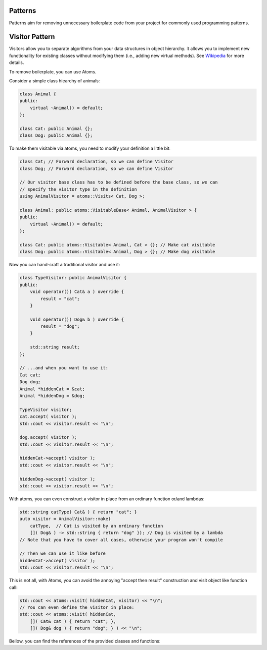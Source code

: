 Patterns
========

Patterns aim for removing unnecessary boilerplate code from your project for
commonly used programming patterns.

Visitor Pattern
===============

Visitors allow you to separate algorithms from your data structures in object
hierarchy. It allows you to implement new functionality for existing classes
without modifying them (i.e., adding new virtual methods). See `Wikipedia
<https://en.wikipedia.org/wiki/Visitor_pattern>`_ for more details.

To remove boilerplate, you can use Atoms.

Consider a simple class hiearchy of animals:

.. code-block:: cpp

    class Animal {
    public:
        virtual ~Animal() = default;
    };

    class Cat: public Animal {};
    class Dog: public Animal {};

To make them visitable via atoms, you need to modify your definition a little
bit:

.. code-block:: cpp

    class Cat; // Forward declaration, so we can define Visitor
    class Dog; // Forward declaration, so we can define Visitor

    // Our visitor base class has to be defined before the base class, so we can
    // specify the visitor type in the definition
    using AnimalVisitor = atoms::Visits< Cat, Dog >;

    class Animal: public atoms::VisitableBase< Animal, AnimalVisitor > {
    public:
        virtual ~Animal() = default;
    };

    class Cat: public atoms::Visitable< Animal, Cat > {}; // Make cat visitable
    class Dog: public atoms::Visitable< Animal, Dog > {}; // Make dog visitable

Now you can hand-craft a traditional visitor and use it:

.. code-block:: cpp

    class TypeVisitor: public AnimalVisitor {
    public:
        void operator()( Cat& a ) override {
            result = "cat";
        }

        void operator()( Dog& b ) override {
            result = "dog";
        }

        std::string result;
    };

    // ...and when you want to use it:
    Cat cat;
    Dog dog;
    Animal *hiddenCat = &cat;
    Animal *hiddenDog = &dog;

    TypeVisitor visitor;
    cat.accept( visitor );
    std::cout << visitor.result << "\n";

    dog.accept( visitor );
    std::cout << visitor.result << "\n";

    hiddenCat->accept( visitor );
    std::cout << visitor.result << "\n";

    hiddenDog->accept( visitor );
    std::cout << visitor.result << "\n";

With atoms, you can even construct a visitor in place from an ordinary function
or/and lambdas:

.. code-block:: cpp

    std::string catType( Cat& ) { return "cat"; }
    auto visitor = AnimalVisitor::make(
        catType,  // Cat is visited by an ordinary function
        []( Dog& ) -> std::string { return "dog" }); // Dog is visited by a lambda
    // Note that you have to cover all cases, otherwise your program won't compile

    // Then we can use it like before
    hiddenCat->accept( visitor );
    std::cout << visitor.result << "\n";

This is not all, with Atoms, you can avoid the annoying "accept then result"
construction and visit object like function call:

.. code-block:: cpp

    std::cout << atoms::visit( hiddenCat, visitor) << "\n";
    // You can even define the visitor in place:
    std::cout << atoms::visit( hiddenCat,
        []( Cat& cat ) { return "cat"; },
        []( Dog& dog ) { return "dog"; } ) << "\n";

Bellow, you can find the references of the provided classes and functions:

.. doxygenstruct:: atoms::Visits
    :project: lib

.. doxygenstruct:: atoms::VisitableBase
    :project: lib

.. doxygenstruct:: atoms::Visitable
    :project: lib

.. doxygenstruct:: atoms::Visitor
    :project: lib

.. doxygenfunction:: atoms::visit(T &object, Fs... fs)
    :project: lib

.. doxygenfunction:: atoms::visit(T &object, Visitor visitor) -> std::enable_if_t<std::is_base_of_v<typename T::VisitorType, Visitor>, typename Visitor::ReturnType>
    :project: lib
